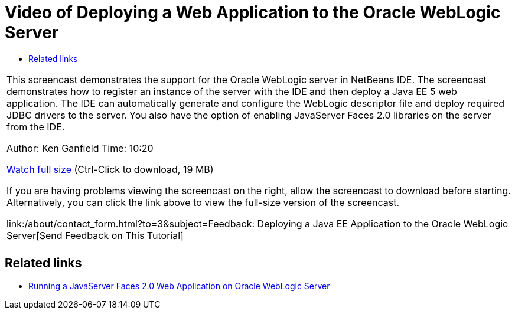 // 
//     Licensed to the Apache Software Foundation (ASF) under one
//     or more contributor license agreements.  See the NOTICE file
//     distributed with this work for additional information
//     regarding copyright ownership.  The ASF licenses this file
//     to you under the Apache License, Version 2.0 (the
//     "License"); you may not use this file except in compliance
//     with the License.  You may obtain a copy of the License at
// 
//       http://www.apache.org/licenses/LICENSE-2.0
// 
//     Unless required by applicable law or agreed to in writing,
//     software distributed under the License is distributed on an
//     "AS IS" BASIS, WITHOUT WARRANTIES OR CONDITIONS OF ANY
//     KIND, either express or implied.  See the License for the
//     specific language governing permissions and limitations
//     under the License.
//

= Video of Deploying a Web Application to the Oracle WebLogic Server
:jbake-type: tutorial
:jbake-tags: tutorials 
:jbake-status: published
:syntax: true
:toc: left
:toc-title:
:description: Video of Deploying a Web Application to the Oracle WebLogic Server - Apache NetBeans
:keywords: Apache NetBeans, Tutorials, Video of Deploying a Web Application to the Oracle WebLogic Server

|===
|This screencast demonstrates the support for the Oracle WebLogic server in NetBeans IDE. The screencast demonstrates how to register an instance of the server with the IDE and then deploy a Java EE 5 web application. The IDE can automatically generate and configure the WebLogic descriptor file and deploy required JDBC drivers to the server. You also have the option of enabling JavaServer Faces 2.0 libraries on the server from the IDE.

Author: Ken Ganfield
Time: 10:20

link:http://bits.netbeans.org/media/weblogic4.mp4[+Watch full size+] (Ctrl-Click to download, 19 MB)

If you are having problems viewing the screencast on the right, allow the screencast to download before starting. Alternatively, you can click the link above to view the full-size version of the screencast.


link:/about/contact_form.html?to=3&subject=Feedback:  Deploying a Java EE Application to the Oracle WebLogic Server[+Send Feedback on This Tutorial+]
 |         
|===



== Related links

* link:../web/jsf-jpa-weblogic.html[+Running a JavaServer Faces 2.0 Web Application on Oracle WebLogic Server+]
